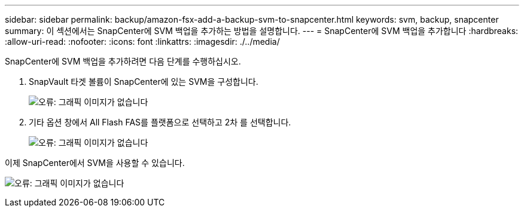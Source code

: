---
sidebar: sidebar 
permalink: backup/amazon-fsx-add-a-backup-svm-to-snapcenter.html 
keywords: svm, backup, snapcenter 
summary: 이 섹션에서는 SnapCenter에 SVM 백업을 추가하는 방법을 설명합니다. 
---
= SnapCenter에 SVM 백업을 추가합니다
:hardbreaks:
:allow-uri-read: 
:nofooter: 
:icons: font
:linkattrs: 
:imagesdir: ./../media/


[role="lead"]
SnapCenter에 SVM 백업을 추가하려면 다음 단계를 수행하십시오.

. SnapVault 타겟 볼륨이 SnapCenter에 있는 SVM을 구성합니다.
+
image:amazon-fsx-image76.png["오류: 그래픽 이미지가 없습니다"]

. 기타 옵션 창에서 All Flash FAS를 플랫폼으로 선택하고 2차 를 선택합니다.
+
image:amazon-fsx-image77.png["오류: 그래픽 이미지가 없습니다"]



이제 SnapCenter에서 SVM을 사용할 수 있습니다.

image:amazon-fsx-image78.png["오류: 그래픽 이미지가 없습니다"]
